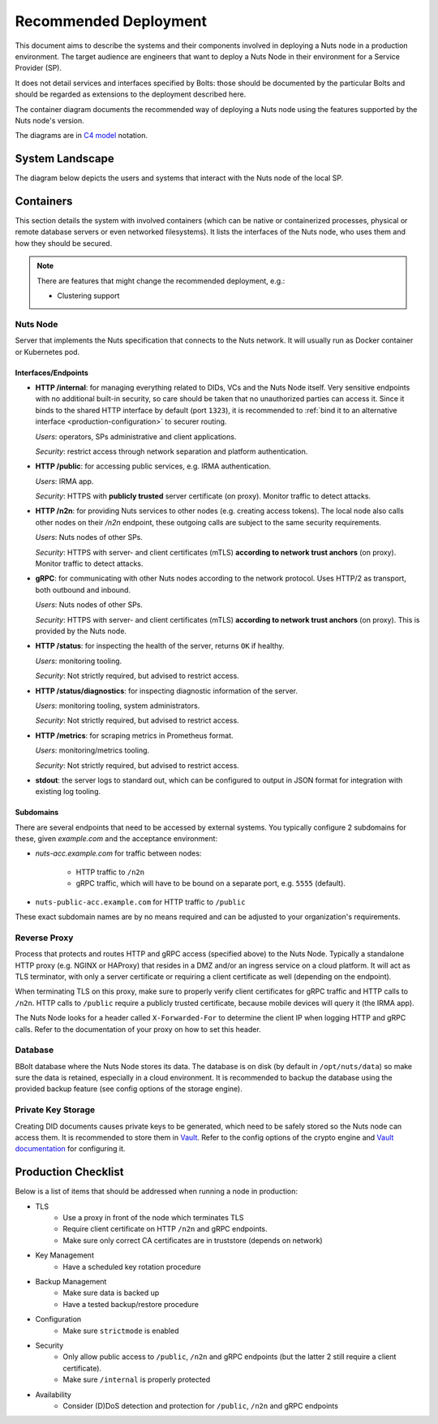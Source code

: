 .. _nuts-node-recommended-deployment:

Recommended Deployment
######################

This document aims to describe the systems and their components involved in deploying a Nuts node in a production environment.
The target audience are engineers that want to deploy a Nuts Node in their environment for a Service Provider (SP).

It does not detail services and interfaces specified by Bolts: those should be documented by the particular Bolts and should be regarded as extensions to the deployment described here.

The container diagram documents the recommended way of deploying a Nuts node using the features supported by the Nuts node's version.

The diagrams are in `C4 model <https://c4model.com/>`_ notation.

System Landscape
****************

The diagram below depicts the users and systems that interact with the Nuts node of the local SP.

.. image:: ../../_static/images/diagrams/deployment-diagram-System-Landscape-Diagram.svg

Containers
**********

This section details the system with involved containers (which can be native or containerized processes, physical or remote database servers or even networked filesystems).
It lists the interfaces of the Nuts node, who uses them and how they should be secured.

.. image:: ../../_static/images/diagrams/deployment-diagram-Container-Diagram.svg

.. note::

    There are features that might change the recommended deployment, e.g.:

    * Clustering support

Nuts Node
^^^^^^^^^

Server that implements the Nuts specification that connects to the Nuts network. It will usually run as Docker container or Kubernetes pod.

Interfaces/Endpoints
--------------------

* **HTTP /internal**: for managing everything related to DIDs, VCs and the Nuts Node itself. Very sensitive endpoints with no additional built-in security, so care should be taken that no unauthorized parties can access it.
  Since it binds to the shared HTTP interface by default (port ``1323``),
  it is recommended to :ref:`bind it to an alternative interface <production-configuration>` to securer routing.

  *Users*: operators, SPs administrative and client applications.

  *Security*: restrict access through network separation and platform authentication.

* **HTTP /public**: for accessing public services, e.g. IRMA authentication.

  *Users*: IRMA app.

  *Security*: HTTPS with **publicly trusted** server certificate (on proxy). Monitor traffic to detect attacks.

* **HTTP /n2n**: for providing Nuts services to other nodes (e.g. creating access tokens).
  The local node also calls other nodes on their `/n2n` endpoint, these outgoing calls are subject to the same security requirements.

  *Users*: Nuts nodes of other SPs.

  *Security*: HTTPS with server- and client certificates (mTLS) **according to network trust anchors** (on proxy). Monitor traffic to detect attacks.

* **gRPC**: for communicating with other Nuts nodes according to the network protocol. Uses HTTP/2 as transport, both outbound and inbound.

  *Users*: Nuts nodes of other SPs.

  *Security*: HTTPS with server- and client certificates (mTLS) **according to network trust anchors** (on proxy). This is provided by the Nuts node.

* **HTTP /status**: for inspecting the health of the server, returns ``OK`` if healthy.

  *Users*: monitoring tooling.

  *Security*: Not strictly required, but advised to restrict access.

* **HTTP /status/diagnostics**: for inspecting diagnostic information of the server.

  *Users*: monitoring tooling, system administrators.

  *Security*: Not strictly required, but advised to restrict access.

* **HTTP /metrics**: for scraping metrics in Prometheus format.

  *Users*: monitoring/metrics tooling.

  *Security*: Not strictly required, but advised to restrict access.

* **stdout**: the server logs to standard out, which can be configured to output in JSON format for integration with existing log tooling.

Subdomains
----------

There are several endpoints that need to be accessed by external systems.
You typically configure 2 subdomains for these, given `example.com` and the acceptance environment:

* `nuts-acc.example.com` for traffic between nodes:

   * HTTP traffic to ``/n2n``

   * gRPC traffic, which will have to be bound on a separate port, e.g. ``5555`` (default).

* ``nuts-public-acc.example.com`` for HTTP traffic to ``/public``

These exact subdomain names are by no means required and can be adjusted to your organization's requirements.

Reverse Proxy
^^^^^^^^^^^^^

Process that protects and routes HTTP and gRPC access (specified above) to the Nuts Node. Typically a standalone HTTP proxy (e.g. NGINX or HAProxy) that resides in a DMZ and/or an ingress service on a cloud platform.
It will act as TLS terminator, with only a server certificate or requiring a client certificate as well (depending on the endpoint).

When terminating TLS on this proxy, make sure to properly verify client certificates for gRPC traffic and HTTP calls to ``/n2n``.
HTTP calls to ``/public`` require a publicly trusted certificate, because mobile devices will query it (the IRMA app).

The Nuts Node looks for a header called ``X-Forwarded-For`` to determine the client IP when logging HTTP and gRPC calls.
Refer to the documentation of your proxy on how to set this header.

Database
^^^^^^^^

BBolt database where the Nuts Node stores its data. The database is on disk (by default in ``/opt/nuts/data``) so make sure the data is retained, especially in a cloud environment.
It is recommended to backup the database using the provided backup feature (see config options of the storage engine).

Private Key Storage
^^^^^^^^^^^^^^^^^^^

Creating DID documents causes private keys to be generated, which need to be safely stored so the Nuts node can access them.
It is recommended to store them in `Vault <https://www.vaultproject.io/>`_.
Refer to the config options of the crypto engine and `Vault documentation <https://www.vaultproject.io/docs>`_ for configuring it.

Production Checklist
********************

Below is a list of items that should be addressed when running a node in production:

- TLS
   - Use a proxy in front of the node which terminates TLS
   - Require client certificate on HTTP ``/n2n`` and gRPC endpoints.
   - Make sure only correct CA certificates are in truststore (depends on network)
- Key Management
   - Have a scheduled key rotation procedure
- Backup Management
   - Make sure data is backed up
   - Have a tested backup/restore procedure
- Configuration
   - Make sure ``strictmode`` is enabled
- Security
   - Only allow public access to ``/public``, ``/n2n`` and gRPC endpoints (but the latter 2 still require a client certificate).
   - Make sure ``/internal`` is properly protected
- Availability
   - Consider (D)DoS detection and protection for ``/public``, ``/n2n`` and gRPC endpoints